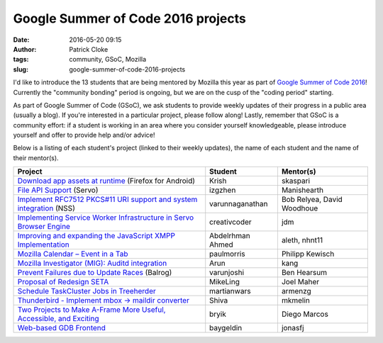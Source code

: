 Google Summer of Code 2016 projects
###################################
:date: 2016-05-20 09:15
:author: Patrick Cloke
:tags: community, GSoC, Mozilla
:slug: google-summer-of-code-2016-projects

I'd like to introduce the 13 students that are being mentored by Mozilla this
year as part of `Google Summer of Code 2016`_! Currently the "community bonding"
period is ongoing, but we are on the cusp of the "coding period" starting.

As part of Google Summer of Code (GSoC), we ask students to provide weekly
updates of their progress in a public area (usually a blog). If you're
interested in a particular project, please follow along! Lastly, remember that
GSoC is a community effort: if a student is working in an area where you
consider yourself knowledgeable, please introduce yourself and offer to provide
help and/or advice!

Below is a listing of each student's project (linked to their weekly updates),
the name of each student and the name of their mentor(s).

+-----------------------------------------------------------------------+------------------+----------------------------+
| Project                                                               | Student          | Mentor(s)                  |
+=======================================================================+==================+============================+
| `Download app assets at runtime`_ (Firefox for Android)               | Krish            | skaspari                   |
+-----------------------------------------------------------------------+------------------+----------------------------+
| `File API Support`_ (Servo)                                           | izgzhen          | Manishearth                |
+-----------------------------------------------------------------------+------------------+----------------------------+
| `Implement RFC7512 PKCS#11 URI support and system integration`_ (NSS) | varunnaganathan  | Bob Relyea, David Woodhoue |
+-----------------------------------------------------------------------+------------------+----------------------------+
| `Implementing Service Worker Infrastructure in Servo Browser Engine`_ | creativcoder     | jdm                        |
+-----------------------------------------------------------------------+------------------+----------------------------+
| `Improving and expanding the JavaScript XMPP Implementation`_         | Abdelrhman Ahmed | aleth, nhnt11              |
+-----------------------------------------------------------------------+------------------+----------------------------+
| `Mozilla Calendar – Event in a Tab`_                                  | paulmorris       | Philipp Kewisch            |
+-----------------------------------------------------------------------+------------------+----------------------------+
| `Mozilla Investigator (MIG): Auditd integration`_                     | Arun             | kang                       |
+-----------------------------------------------------------------------+------------------+----------------------------+
| `Prevent Failures due to Update Races`_ (Balrog)                      | varunjoshi       | Ben Hearsum                |
+-----------------------------------------------------------------------+------------------+----------------------------+
| `Proposal of Redesign SETA`_                                          | MikeLing         | Joel Maher                 |
+-----------------------------------------------------------------------+------------------+----------------------------+
| `Schedule TaskCluster Jobs in Treeherder`_                            | martianwars      | armenzg                    |
+-----------------------------------------------------------------------+------------------+----------------------------+
| `Thunderbird - Implement mbox -> maildir converter`_                  | Shiva            | mkmelin                    |
+-----------------------------------------------------------------------+------------------+----------------------------+
| `Two Projects to Make A-Frame More Useful, Accessible, and Exciting`_ | bryik            | Diego Marcos               |
+-----------------------------------------------------------------------+------------------+----------------------------+
| `Web-based GDB Frontend`_                                             | baygeldin        | jonasfj                    |
+-----------------------------------------------------------------------+------------------+----------------------------+

.. _Google Summer of Code 2016: https://summerofcode.withgoogle.com/

.. _Download app assets at runtime: http://krishnakannan.github.io/
.. _File API Support: https://github.com/izgzhen/gsoc-file-support
.. _Implement RFC7512 PKCS#11 URI support and system integration: http://myveryownsummerofcode.blogspot.fr/
.. _Implementing Service Worker Infrastructure in Servo Browser Engine: http://creativcoder.xyz/
.. _Improving and expanding the JavaScript XMPP Implementation: https://wiki.mozilla.org/User:Abdelrhman/gsoc16
.. _Mozilla Calendar – Event in a Tab: https://blog.mozilla.org/calendar/tag/gsoc/
.. _`Mozilla Investigator (MIG): Auditd integration`: https://drive.google.com/folderview?id=0Bzvo3C7XKc_wVzVQWG5xaHo0NTA
.. _Prevent Failures due to Update Races: http://blog.varun-joshi.com/
.. _Proposal of Redesign SETA: https://mikelingblog.wordpress.com/
.. _Schedule TaskCluster Jobs in Treeherder: http://martiansideofthemoon.github.io/archive.html
.. _Thunderbird - Implement mbox -> maildir converter: https://wiki.mozilla.org/User:Anindyapandey
.. _Two Projects to Make A-Frame More Useful, Accessible, and Exciting: http://graphpanovr.blogspot.fr/
.. _Web-based GDB Frontend: http://baygeldin.name/gsoc-2016/
